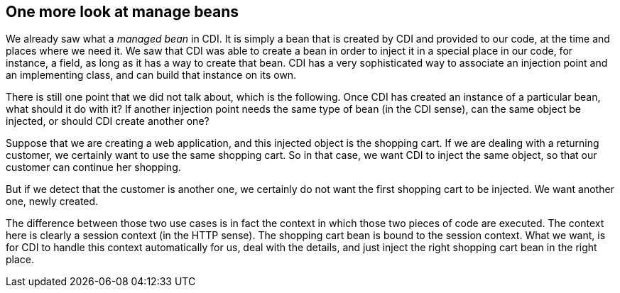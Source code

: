 == One more look at manage beans

We already saw what a _managed bean_ in CDI. It is simply a bean that is created by CDI and provided to our code, at the time and places where we need it. We saw that CDI was able to create a bean in order to inject it in a special place in our code, for instance, a field, as long as it has a way to create that bean. CDI has a very sophisticated way to associate an injection point and an implementing class, and can build that instance on its own.

There is still one point that we did not talk about, which is the following. Once CDI has created an instance of a particular bean, what should it do with it? If another injection point needs the same type of bean (in the CDI sense), can the same object be injected, or should CDI create another one?

Suppose that we are creating a web application, and this injected object is the shopping cart. If we are dealing with a returning customer, we certainly want to use the same shopping cart. So in that case, we want CDI to inject the same object, so that our customer can continue her shopping.

But if we detect that the customer is another one, we certainly do not want the first shopping cart to be injected. We want another one, newly created.

The difference between those two use cases is in fact the context in which those two pieces of code are executed. The context here is clearly a session context (in the HTTP sense). The shopping cart bean is bound to the session context. What we want, is for CDI to handle this context automatically for us, deal with the details, and just inject the right shopping cart bean in the right place.

